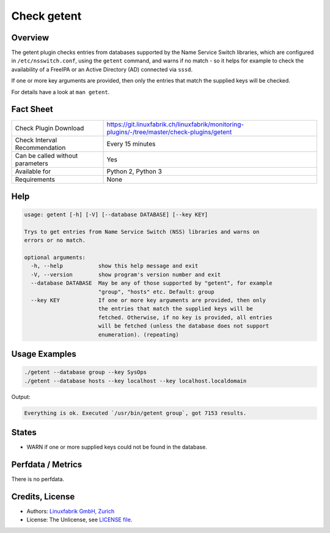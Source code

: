 Check getent
============

Overview
--------

The getent plugin checks entries from databases supported by the Name Service Switch libraries, which are configured in ``/etc/nsswitch.conf``, using the ``getent`` command, and warns if no match - so it helps for example to check the availability of a FreeIPA or an Active Directory (AD) connected via ``sssd``.

If one or more key arguments are provided, then only the entries that match the supplied keys will be checked.

For details have a look at ``man getent``.


Fact Sheet
----------

.. csv-table::
    :widths: 30, 70
    
    "Check Plugin Download",                "https://git.linuxfabrik.ch/linuxfabrik/monitoring-plugins/-/tree/master/check-plugins/getent"
    "Check Interval Recommendation",        "Every 15 minutes"
    "Can be called without parameters",     "Yes"
    "Available for",                        "Python 2, Python 3"
    "Requirements",                         "None"


Help
----

.. code-block:: text

    usage: getent [-h] [-V] [--database DATABASE] [--key KEY]

    Trys to get entries from Name Service Switch (NSS) libraries and warns on
    errors or no match.

    optional arguments:
      -h, --help           show this help message and exit
      -V, --version        show program's version number and exit
      --database DATABASE  May be any of those supported by "getent", for example
                           "group", "hosts" etc. Default: group
      --key KEY            If one or more key arguments are provided, then only
                           the entries that match the supplied keys will be
                           fetched. Otherwise, if no key is provided, all entries
                           will be fetched (unless the database does not support
                           enumeration). (repeating)


Usage Examples
--------------

.. code-block:: bash

    ./getent --database group --key SysOps
    ./getent --database hosts --key localhost --key localhost.localdomain
    
Output:

.. code-block:: text

    Everything is ok. Executed `/usr/bin/getent group`, got 7153 results.


States
------

* WARN if one or more supplied keys could not be found in the database.


Perfdata / Metrics
------------------

There is no perfdata.


Credits, License
----------------

* Authors: `Linuxfabrik GmbH, Zurich <https://www.linuxfabrik.ch>`_
* License: The Unlicense, see `LICENSE file <https://git.linuxfabrik.ch/linuxfabrik/monitoring-plugins/-/blob/master/LICENSE>`_.
